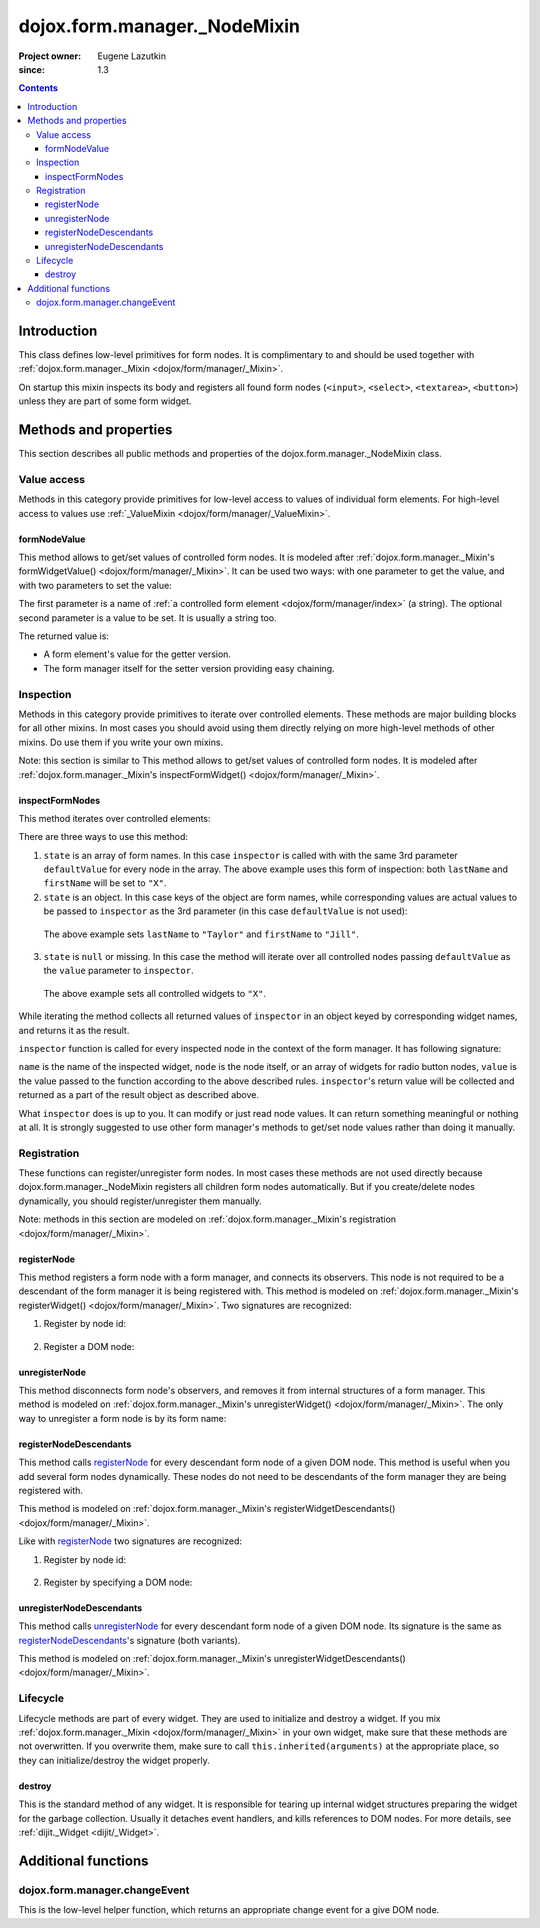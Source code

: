 .. _dojox/form/manager/_NodeMixin:

=============================
dojox.form.manager._NodeMixin
=============================

:Project owner: Eugene Lazutkin
:since: 1.3

.. contents::
   :depth: 3

Introduction
============

This class defines low-level primitives for form nodes. It is complimentary to and should be used together with :ref:`dojox.form.manager._Mixin <dojox/form/manager/_Mixin>`.

On startup this mixin inspects its body and registers all found form nodes (``<input>``, ``<select>``, ``<textarea>``, ``<button>``) unless they are part of some form widget.

Methods and properties
======================

This section describes all public methods and properties of the dojox.form.manager._NodeMixin class.

Value access
------------

Methods in this category provide primitives for low-level access to values of individual form elements. For high-level access to values use :ref:`_ValueMixin <dojox/form/manager/_ValueMixin>`.

formNodeValue
~~~~~~~~~~~~~

This method allows to get/set values of controlled form nodes. It is modeled after :ref:`dojox.form.manager._Mixin's formWidgetValue() <dojox/form/manager/_Mixin>`. It can be used two ways: with one parameter to get the value, and with two parameters to set the value:

.. js ::

  // reading the value
  var value = fm.formNodeValue("lastName");
  // writing the value
  fm.formNodeValue("lastName", "Smith");

The first parameter is a name of :ref:`a controlled form element <dojox/form/manager/index>` (a string). The optional second parameter is a value to be set. It is usually a string too.

The returned value is:

* A form element's value for the getter version.
* The form manager itself for the setter version providing easy chaining.

Inspection
----------

Methods in this category provide primitives to iterate over controlled elements. These methods are major building blocks for all other mixins. In most cases you should avoid using them directly relying on more high-level methods of other mixins. Do use them if you write your own mixins.

Note: this section is similar to
This method allows to get/set values of controlled form nodes. It is modeled after :ref:`dojox.form.manager._Mixin's inspectFormWidget() <dojox/form/manager/_Mixin>`.

inspectFormNodes
~~~~~~~~~~~~~~~~

This method iterates over controlled elements:

.. js ::

  var inspector = function(name, widget, value){
    var oldValue = this.formNodeValue(name);
    this.formNodeValue(name, value);
    return oldValue;
  };

  var state = ["firstName", "lastName"];

  var defaultValue = "X";

  fm.inspectFormNodes(inspector, state, defaultValue);

There are three ways to use this method:

1. ``state`` is an array of form names. In this case ``inspector`` is called with with the same 3rd parameter ``defaultValue`` for every node in the array. The above example uses this form of inspection: both ``lastName`` and ``firstName`` will be set to ``"X"``.

2. ``state`` is an object. In this case keys of the object are form names, while corresponding values are actual values to be passed to ``inspector`` as the 3rd parameter (in this case ``defaultValue`` is not used):

  .. js ::

    var state = {
      firstName: "Jill",
      lastName:  "Taylor"
    };
    fm.inspectFormNodes(inspector, state);

  The above example sets ``lastName`` to ``"Taylor"`` and ``firstName`` to ``"Jill"``.

3. ``state`` is ``null`` or missing. In this case the method will iterate over all controlled nodes passing ``defaultValue`` as the ``value`` parameter to ``inspector``.

  .. js ::

    fm.inspectFormNodes(inspector, null, "X");

  The above example sets all controlled widgets to ``"X"``.

While iterating the method collects all returned values of ``inspector`` in an object keyed by corresponding widget names, and returns it as the result.

.. js ::

  var state = {
    firstName: "Jill",
    lastName:  "Taylor"
  };
  var result = fm.inspectFormNodes(inspector, state);

  console.log(result.firstName);              // Jane
  console.log(result.lastName);               // Smith

  console.log(fm.formNodeValue("firstName")); // Jill
  console.log(fm.formNodeValue("lastName"));  // Taylor

``inspector`` function is called for every inspected node in the context of the form manager. It has following signature:

.. js ::

  var inspector = function(name, node, value){
    // ...
    return someValue;
  };

``name`` is the name of the inspected widget, ``node`` is the node itself, or an array of widgets for radio button nodes, ``value`` is the value passed to the function according to the above described rules. ``inspector``'s return value will be collected and returned as a part of the result object as described above.

What ``inspector`` does is up to you. It can modify or just read node values. It can return something meaningful or nothing at all. It is strongly suggested to use other form manager's methods to get/set node values rather than doing it manually.

Registration
------------

These functions can register/unregister form nodes. In most cases these methods are not used directly because dojox.form.manager._NodeMixin registers all children form nodes automatically. But if you create/delete nodes dynamically, you should register/unregister them manually.

Note: methods in this section are modeled on :ref:`dojox.form.manager._Mixin's registration <dojox/form/manager/_Mixin>`.

registerNode
~~~~~~~~~~~~

This method registers a form node with a form manager, and connects its observers. This node is not required to be a descendant of the form manager it is being registered with. This method is modeled on :ref:`dojox.form.manager._Mixin's registerWidget() <dojox/form/manager/_Mixin>`. Two signatures are recognized:

1. Register by node id:

  .. js ::

    fm.registerNode(id);

2. Register a DOM node:

  .. js ::

    fm.registerNode(node);

unregisterNode
~~~~~~~~~~~~~~

This method disconnects form node's observers, and removes it from internal structures of a form manager. This method is modeled on :ref:`dojox.form.manager._Mixin's unregisterWidget() <dojox/form/manager/_Mixin>`. The only way to unregister a form node is by its form name:

.. js ::

  fm.unregisterNode(name);

registerNodeDescendants
~~~~~~~~~~~~~~~~~~~~~~~

This method calls registerNode_ for every descendant form node of a given DOM node. This method is useful when you add several form nodes dynamically. These nodes do not need to be descendants of the form manager they are being registered with.

This method is modeled on :ref:`dojox.form.manager._Mixin's registerWidgetDescendants() <dojox/form/manager/_Mixin>`.

Like with registerNode_ two signatures are recognized:

1. Register by node id:

  .. js ::

    fm.registerNodeDescendants(id);

2. Register by specifying a DOM node:

  .. js ::

    fm.registerNodeDescendants(node);

unregisterNodeDescendants
~~~~~~~~~~~~~~~~~~~~~~~~~

This method calls unregisterNode_ for every descendant form node of a given DOM node. Its signature is the same as registerNodeDescendants_'s signature (both variants).

This method is modeled on :ref:`dojox.form.manager._Mixin's unregisterWidgetDescendants() <dojox/form/manager/_Mixin>`.

Lifecycle
---------

Lifecycle methods are part of every widget. They are used to initialize and destroy a widget. If you mix :ref:`dojox.form.manager._Mixin <dojox/form/manager/_Mixin>` in your own widget, make sure that these methods are not overwritten. If you overwrite them, make sure to call ``this.inherited(arguments)`` at the appropriate place, so they can initialize/destroy the widget properly.

destroy
~~~~~~~

This is the standard method of any widget. It is responsible for tearing up internal widget structures preparing the widget for the garbage collection. Usually it detaches event handlers, and kills references to DOM nodes. For more details, see :ref:`dijit._Widget <dijit/_Widget>`.

Additional functions
====================

dojox.form.manager.changeEvent
------------------------------

This is the low-level helper function, which returns an appropriate change event for a give DOM node.

.. js ::

  var button = dojo.doc.createElement("button"),
      select = dojo.doc.createElement("select");

  console.log(dojox.form.manager.changeEvent(button)); // onclick
  console.log(dojox.form.manager.changeEvent(select)); // onchange

